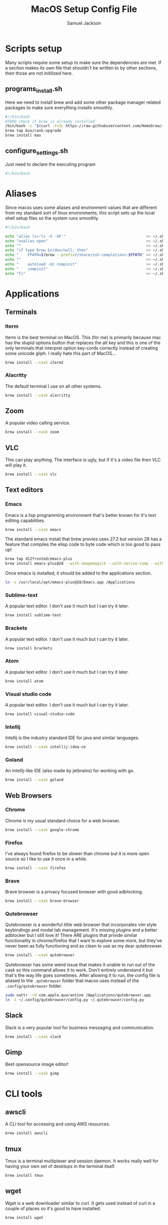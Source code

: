#+TITLE: MacOS Setup Config File
#+AUTHOR: Samuel Jackson
#+DESCRIPTION: This file creates scripts for setting up a new Mac machine.
#+STARTUP: overview num hidestars indent
#+PROPERTY: header-args :results silent :tangle ""

* Scripts setup
Many scripts require some setup to make sure the dependencies are met. If a seciton makes its own file that shouldn't be written to by other sections, then those are not initilized here.
** programs_install.sh
Here we need to install brew and add some other package manager related packages to make sure everything installs smoothly.
#+BEGIN_SRC sh :tangle ../scripts/macos/programs_install.sh
#!/bin/bash
#TODO check if brew is already installed
/bin/bash -c "$(curl -fsSL https://raw.githubusercontent.com/Homebrew/install/HEAD/install.sh)"
brew tap buo/cask-upgrade
brew install mas
#+END_SRC

** configure_settings.sh
Just need to declare the executing program
#+BEGIN_SRC sh :tangle ../scripts/macos/configure_settings.sh
#!/bin/bash
#+END_SRC

* Aliases
Since macos uses some aliases and environment values that are different from my standard sort of linux environments, this script sets up the local shell setup files so the system runs smoothly.
#+BEGIN_SRC sh :tangle ../scripts/macos/make_aliases.sh
#!/bin/bash

echo "alias ls='ls -G -bF'"                                    >> ~/.shell_setup/aliases.local.sh
echo "unalias open"                                            >> ~/.shell_setup/aliases.local.sh
echo ""                                                        >> ~/.shell_setup/aliases.local.sh
echo "if type brew &>/dev/null; then"                          >> ~/.shell_setup/aliases.local.sh
echo "    FPATH=$(brew --prefix)/share/zsh-completions:$FPATH" >> ~/.shell_setup/aliases.local.sh
echo ""                                                        >> ~/.shell_setup/aliases.local.sh
echo "    autoload -Uz compinit"                               >> ~/.shell_setup/aliases.local.sh
echo "    compinit"                                            >> ~/.shell_setup/aliases.local.sh
echo "fi"                                                      >> ~/.shell_setup/aliases.local.sh
#+END_SRC

* Applications
** Terminals
*** Iterm
Iterm is the best terminal on MacOS. This (for me) is primarily because mac has the stupid options button that replaces the alt key and this is one of the only terminals that interpret option key-cords correctly instead of creating some unicode gliph. I really hate this part of MacOS...
#+BEGIN_SRC sh :tangle ../scripts/macos/programs_install.sh
brew install --cask iterm2
#+END_SRC

*** Alacritty
The default terminal I use on all other systems.
#+BEGIN_SRC sh :tangle ../scripts/macos/programs_install.sh
brew install --cask alacritty
#+END_SRC

** Zoom
A popular video calling service.
#+BEGIN_SRC sh :tangle ../scripts/macos/programs_install.sh
brew install --cask zoom
#+END_SRC

** VLC
This can play anything. The interface is ugly, but if it's a video file then VLC will play it.
#+BEGIN_SRC sh :tangle ../scripts/macos/programs_install.sh
brew install --cask vlc
#+END_SRC

** Text editors
*** Emacs
Emacs is a lisp programming environment that's better known for it's text editing capabilities.
#+BEGIN_SRC sh :tangle no
brew install --cask emacs
#+END_SRC

The standard emacs install that brew provies uses 27.2 but version 28 has a feature that compiles the elisp code to byte code which is too good to pass up!
#+BEGIN_SRC sh :tangle ../scripts/macos/programs_install.sh
brew tap d12frosted/emacs-plus
brew install emacs-plus@28 --with-imagemagick --with-native-comp --with-dbus --with-modern-alecive-flatwoken-icon
#+END_SRC

Once emacs is installed, it should be added to the applications section.
#+BEGIN_SRC sh :tangle ../scripts/macos/configure_settings.sh
ln -s /usr/local/opt/emacs-plus@28/Emacs.app /Applications
#+END_SRC

*** Sublime-text
A popular text editor. I don't use it much but I can try it later.
#+BEGIN_SRC sh :tangle ../scripts/macos/programs_install.sh
brew install sublime-text
#+END_SRC

*** Brackets
A popular text editor. I don't use it much but I can try it later.
#+BEGIN_SRC sh :tangle ../scripts/macos/programs_install.sh
brew install brackets
#+END_SRC

*** Atom
A popular text editor. I don't use it much but I can try it later.
#+BEGIN_SRC sh :tangle ../scripts/macos/programs_install.sh
brew install atom
#+END_SRC

*** Visual studio code
A popular text editor. I don't use it much but I can try it later.
#+BEGIN_SRC sh :tangle ../scripts/macos/programs_install.sh
brew install visual-studio-code
#+END_SRC

*** Intellij
Intellij is the industry standard IDE for java and similar languages.
#+BEGIN_SRC sh :tangle ../scripts/macos/programs_install.sh
brew install --cask intellij-idea-ce
#+END_SRC

*** Goland
An intellij-like IDE (also made by jetbrains) for working with go.
#+BEGIN_SRC sh :tangle ../scripts/macos/programs_install.sh
brew install --cask goland
#+END_SRC

** Web Browsers
*** Chrome
Chrome is my usual standard choice for a web browser.
#+BEGIN_SRC sh :tangle ../scripts/macos/programs_install.sh
brew install --cask google-chrome
#+END_SRC

*** Firefox
I've always found firefox to be slower than chrome but it is more open source so I like to use it once in a while.
#+BEGIN_SRC sh :tangle ../scripts/macos/programs_install.sh
brew install --cask firefox
#+END_SRC

*** Brave
Brave browser is a privacy focused browser with good adblocking.
#+BEGIN_SRC sh :tangle ../scripts/macos/programs_install.sh
brew install --cask brave-browser
#+END_SRC
*** Qutebrowser
Qutebrowser is a wonderful little web browser that incorporates vim style keybindings and modal tab management. It's missing plugins and a better adblocker but I still love it! There ARE plugins that privide similar functionality in chrome/firefox that I want to explore some more, but they've never been as fully functioning and as clean to use as my dear qutebrowser.
#+BEGIN_SRC sh :tangle ../scripts/macos/programs_install.sh
brew install --cask qutebrowser
#+END_SRC

Qutebrowser has some weird issue that makes it unable to run out of the cask so this command allows it to work. Don't entirely understand it but that's the way life goes sometimes. After allowing it to run, the config file is aliased to the ~.qutebrowser~ folder that macos uses instead of the ~.config/qutebrowser~ folder.
#+BEGIN_SRC sh :tangle ../scripts/macos/configure_settings.sh
sudo xattr -rd com.apple.quarantine /Applications/qutebrowser.app
ln -s ~/.config/qutebrowser/config.py ~/.qutebrowser/config.py
#+END_SRC

** Slack
Slack is a very popular tool for business messaging and communication.
#+BEGIN_SRC sh :tangle ../scripts/macos/programs_install.sh
brew install --cask slack
#+END_SRC

** Gimp
Best opensource image editor!
#+BEGIN_SRC sh :tangle ../scripts/macos/programs_install.sh
brew install --cask gimp
#+END_SRC

* CLI tools
** awscli
A CLI tool for accessing and using AWS resources.
#+BEGIN_SRC sh :tangle ../scripts/macos/programs_install.sh
brew install awscli
#+END_SRC

** tmux
Tmux is a terminal multiplexer and session daemon. It works really well for having your own set of desktops in the terminal itself.
#+BEGIN_SRC sh :tangle ../scripts/macos/programs_install.sh
brew install tmux
#+END_SRC

** wget
Wget is a web downloader similar to curl. It gets used instead of curl in a couple of places so it's good to have installed.
#+BEGIN_SRC sh :tangle ../scripts/macos/programs_install.sh
brew install wget
#+END_SRC

** HttPie
An alternative to curl and wget.
#+BEGIN_SRC sh :tangle ../scripts/macos/programs_install.sh
brew install httpie
#+END_SRC

** sl
Sl is the steam locomotive progrom. Who doesn't like trains?
#+BEGIN_SRC sh :tangle ../scripts/macos/programs_install.sh
brew install sl
#+END_SRC

** fd
Fd is a find-like utility.
#+BEGIN_SRC sh :tangle ../scripts/macos/programs_install.sh
brew install fd
#+END_SRC

** ranger
Ranger is a terminal file manager. Nice to use when you need to manipulate files.
#+BEGIN_SRC sh :tangle ../scripts/macos/programs_install.sh
brew install ranger
#+END_SRC

** pass
Pass is an opensource package manager.
#+BEGIN_SRC sh :tangle ../scripts/macos/programs_install.sh
brew install pass
#+END_SRC

** cmatrix
Cmatrix allows you to enter the (c)Matrix!
#+BEGIN_SRC sh :tangle ../scripts/macos/programs_install.sh
brew install cmatrix
#+END_SRC

** pandoc
Pandoc is a converter that transpiles several different kinds of docs such as markdown into latex or Org into latex or wikix into latex... I mostly use it for turning org files into pdfs or wiki pages.
#+BEGIN_SRC sh :tangle ../scripts/macos/programs_install.sh
brew install pandoc
#+END_SRC

** asciidoc
Converts asciidoc files into DocBook or HTML.
#+BEGIN_SRC sh :tangle ../scripts/macos/programs_install.sh
brew install asciidoc
#+END_SRC

** htop
Htop is a terminal based process viewer and manager.
#+BEGIN_SRC sh :tangle ../scripts/macos/programs_install.sh
brew install htop
#+END_SRC

** tldr
Tldr is a program that provides example usage for several common cli tools out there.
#+BEGIN_SRC sh :tangle ../scripts/macos/programs_install.sh
brew install tldr
#+END_SRC

** jq
Jq is a cli tool for JSON reading and manipulation.
#+BEGIN_SRC sh :tangle ../scripts/macos/programs_install.sh
brew install jq
#+END_SRC

** tty-clock
Tty-clock is a... clock, in the... tty.
#+BEGIN_SRC sh :tangle ../scripts/macos/programs_install.sh
brew install tty-clock
#+END_SRC

** ffmpeg
Ffmpeg is a super powerful cli video and photo modifier.
#+BEGIN_SRC sh :tangle ../scripts/macos/programs_install.sh
brew install ffmpeg
#+END_SRC

** Shells
*** Bash
#+BEGIN_SRC sh :tangle ../scripts/macos/programs_install.sh
brew install bash
brew install bash-completion
#+END_SRC
*** Zsh
#+BEGIN_SRC sh :tangle ../scripts/macos/programs_install.sh
brew install zsh
brew install zsh-autosuggestions
brew install zsh-navigation-tools
brew install zsh-lovers
brew install zsh-syntax-highlighting
brew install zsh-completions
brew install zsh-you-should-use
#+END_SRC

There's a weird issue that causes zsh to show a warning when starting up. This fixes it.
#+BEGIN_SRC sh :tangle ../scripts/macos/configure_settings.sh
sudo chmod -R 755 /usr/local/share
#+END_SRC

** Cmake
Used for vterm in emacs.
#+BEGIN_SRC sh :tangle ../scripts/macos/programs_install.sh
brew install cmake
#+END_SRC

*** Ripgrep
A fast grep tool for finding files. Used in emacs.
#+BEGIN_SRC sh :tangle ../scripts/macos/programs_install.sh
brew install ripgrep
#+END_SRC

* Utils
** Postgresql
#+BEGIN_SRC sh :tangle ../scripts/macos/programs_install.sh
brew install postgresql
brew install golang-migrate
#+END_SRC

** Docker
Docker is a tool for creating VMs to run software. Needed at many software companies.
#+BEGIN_SRC sh :tangle ../scripts/macos/programs_install.sh
brew install --cask docker
#+END_SRC

** Lastpass
Lastpass is a tool for password managment.
#+BEGIN_SRC sh :tangle ../scripts/macos/programs_install.sh
brew install --cask lastpass
brew install lastpass-cli
#+END_SRC

** 1clipboard
1clipboard manages your clipboard history and access what you've coppied before.
#+BEGIN_SRC sh :tangle ../scripts/macos/programs_install.sh
brew install --cask 1clipboard
#+END_SRC

** Background-music
Background music is a nice program for managing the audio streams on your computer.
#+BEGIN_SRC sh :tangle ../scripts/macos/programs_install.sh
brew install --cask background-music
#+END_SRC

** Amphetamine
Amphetamine is a program that keeps the computer awake without interaction from the user. Super convenient when installing programs or just watching something.
#+BEGIN_SRC sh :tangle ../scripts/macos/programs_install.sh
mas install 937984704 # Amphetamine
#+END_SRC

** Dropbox
Dropbox is a file syncing service. I use it to manage my database of org files.
#+BEGIN_SRC sh :tangle ../scripts/macos/programs_install.sh
brew install --cask dropbox
#+END_SRC

** Alphred
Alphred is a more customizable spotlight.
#+BEGIN_SRC sh :tangle ../scripts/macos/programs_install.sh
brew install --cask alfred
#+END_SRC

** Go2shell
Allows you to open up a terminal in a particular folder from Finder.
#+BEGIN_SRC sh :tangle ../scripts/macos/programs_install.sh
brew install --cask go2shell
#+END_SRC
** Spectacle
A tool for window snap managment.
#+BEGIN_SRC sh :tangle ../scripts/macos/programs_install.sh
brew install --cask spectacle
#+END_SRC
** VPN
** TunnelBlick
Tunnel blick is a free OpenVPN client for MacOS. [[https://www.tunnelblick.net][homepage]].
#+BEGIN_SRC sh :tangle ../scripts/macos/programs_install.sh
brew install --cask tunnelblick
#+END_SRC

** Programming languages
*** Go
A clean simple little language. See the [[https://go.dev][golang]] website.
#+BEGIN_SRC sh :tangle ../scripts/macos/programs_install.sh
brew install go
#+END_SRC

Go's language server for editors like emacs or vs-code.
#+BEGIN_SRC sh :tangle ../scripts/macos/programs_install.sh
brew install gopls
#+END_SRC

And the linter that goes along with it.
#+BEGIN_SRC sh :tangle ../scripts/macos/programs_install.sh
brew install golangci-lint
#+END_SRC

*** Python
In Emacs, python uses a language formatter called black:
#+BEGIN_SRC sh :tangle ../scripts/macos/programs_install.sh
brew install black
#+END_SRC
*** Haskell
Install haskell compiler and its language server. Haskell is useful for scripting some things.
#+BEGIN_SRC sh :tangle ../scripts/macos/programs_install.sh
brew install ghc
brew install haskell-language-server
#+END_SRC

*** Racket
Racket is a popular lisp language.
#+BEGIN_SRC sh :tangle ../scripts/macos/programs_install.sh
brew install --cask racket
#+END_SRC

*** Html
Great set of HTML tools.
#+BEGIN_SRC sh :tangle ../scripts/macos/programs_install.sh
brew install tidy-html5
#+END_SRC

*** Xcode
Xcode is the compiler for mac apps. It takes forever to download but it's good to have installed before it's actually needed.
#+BEGIN_SRC sh :tangle ../scripts/macos/programs_install.sh
mas install 497799835 # Xcode
#+END_SRC

*** LaTeX
The whole latex environment. It's a big package but there should be enough space on most machines that it won't matter.
#+BEGIN_SRC sh :tangle ../scripts/macos/programs_install.sh
brew install texlive
#+END_SRC
* Full system install script
When I need to install on a whole system, I want to have a single script I can run to install basically everything and not need to worry about which scripts to run first or in what order.
#+BEGIN_SRC sh :tangle ../scripts/macos/full_system_install.sh
#!/bin/bash
# This file has been generated using org tangle. To modify, please see the org file.
#+END_SRC

TODO prompt to ask about installing doom and fonts. Those are both really long running processes that may not be immediately wanted.
#+BEGIN_SRC sh :tangle ../scripts/macos/full_system_install.sh
#+END_SRC

First we install all the packages. Partly because this is the most instensive part and partly because this ensures that any following scripts have their dependencies installed.
#+BEGIN_SRC sh :tangle ../scripts/macos/full_system_install.sh
./programs_install.sh
#+END_SRC

Next we install all the config files. This way they're present when things are installed. If this came later, then some of the config files may be created ahead of time which causes problems with symbolically linking to my own configs.
#+BEGIN_SRC sh :tangle ../scripts/macos/full_system_install.sh
../configs_install.sh
#+END_SRC

Next we need make sure macos specific aliases are present.
#+BEGIN_SRC sh :tangle ../scripts/macos/full_system_install.sh
./make_aliases.sh
#+END_SRC

Next comes oh-my-zsh since a clean terminal is so important.
#+BEGIN_SRC sh :tangle ../scripts/macos/full_system_install.sh
../oh-my-zsh_install.sh
#+END_SRC

Next comes my NPM settings.
#+BEGIN_SRC sh :tangle ../scripts/macos/full_system_install.sh
../npm_install.sh
#+END_SRC

Following that comes the pass plugins so I can use my password manager.
#+BEGIN_SRC sh :tangle ../scripts/macos/full_system_install.sh
../pass-addons_install.sh
#+END_SRC

And finally we fix correct any MacOS specific issues.
#+BEGIN_SRC sh :tangle ../scripts/macos/full_system_install.sh
./configure_settings.sh
#+END_SRC

* Local Variables
The below allows this file to tangle and produce the output RC file whenever the document is saved.

;; Local Variables:
;; eval: (add-hook 'after-save-hook (lambda () (org-babel-tangle)))
;; End:

